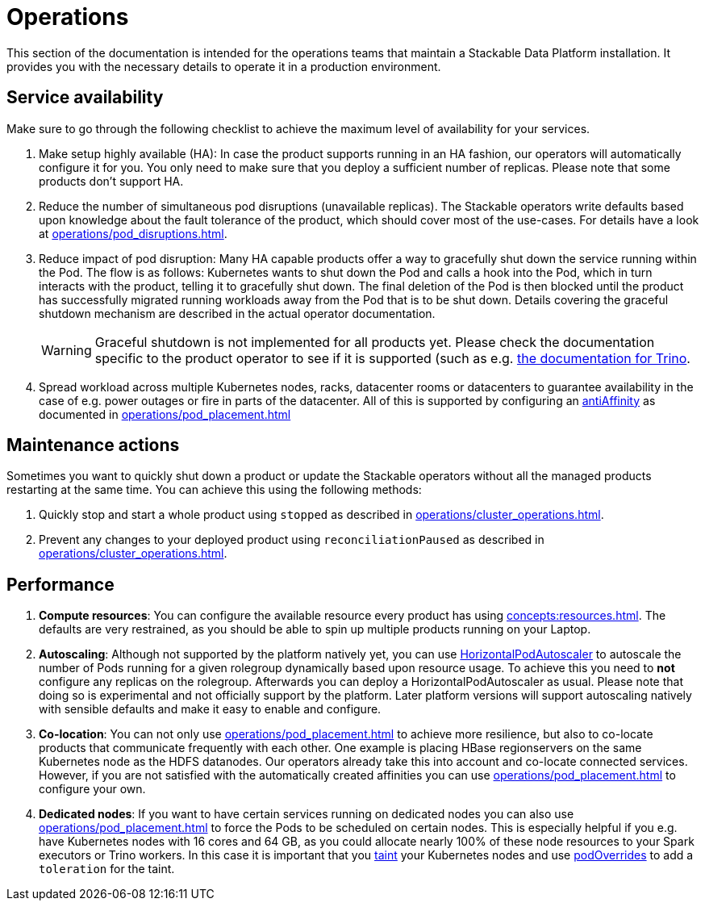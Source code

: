 = Operations

This section of the documentation is intended for the operations teams that maintain a Stackable Data Platform installation.
It provides you with the necessary details to operate it in a production environment.

== Service availability

Make sure to go through the following checklist to achieve the maximum level of availability for your services.

1. Make setup highly available (HA): In case the product supports running in an HA fashion, our operators will automatically
   configure it for you. You only need to make sure that you deploy a sufficient number of replicas. Please note that
   some products don't support HA.
2. Reduce the number of simultaneous pod disruptions (unavailable replicas). The Stackable operators write defaults
   based upon knowledge about the fault tolerance of the product, which should cover most of the use-cases. For details
   have a look at xref:operations/pod_disruptions.adoc[].
3. Reduce impact of pod disruption: Many HA capable products offer a way to gracefully shut down the service running
   within the Pod. The flow is as follows: Kubernetes wants to shut down the Pod and calls a hook into the Pod, which in turn
   interacts with the product, telling it to gracefully shut down. The final deletion of the Pod is then blocked until
   the product has successfully migrated running workloads away from the Pod that is to be shut down. Details covering the graceful shutdown mechanism are described in the actual operator documentation.
+
WARNING: Graceful shutdown is not implemented for all products yet. Please check the documentation specific to the product operator to see if it is supported (such as e.g. xref:trino:usage_guide/operations/graceful-shutdown.adoc[the documentation for Trino].

4. Spread workload across multiple Kubernetes nodes, racks, datacenter rooms or datacenters to guarantee availability
   in the case of e.g. power outages or fire in parts of the datacenter. All of this is supported by
   configuring an https://kubernetes.io/docs/concepts/scheduling-eviction/assign-pod-node/[antiAffinity] as documented in
   xref:operations/pod_placement.adoc[]

== Maintenance actions

Sometimes you want to quickly shut down a product or update the Stackable operators without all the managed products
restarting at the same time. You can achieve this using the following methods:

1. Quickly stop and start a whole product using `stopped` as described in xref:operations/cluster_operations.adoc[].
2. Prevent any changes to your deployed product using `reconciliationPaused` as described in xref:operations/cluster_operations.adoc[].

== Performance

1. *Compute resources*: You can configure the available resource every product has using xref:concepts:resources.adoc[]. The defaults are
   very restrained, as you should be able to spin up multiple products running on your Laptop.
2. *Autoscaling*: Although not supported by the platform natively yet, you can use
   https://kubernetes.io/docs/tasks/run-application/horizontal-pod-autoscale[HorizontalPodAutoscaler] to autoscale the number of Pods
   running for a given rolegroup dynamically based upon resource usage. To achieve this you need to *not* configure any replicas on the rolegroup.
   Afterwards you can deploy a HorizontalPodAutoscaler as usual. Please note that doing so is experimental and not officially support by the
   platform. Later platform versions will support autoscaling natively with sensible defaults and make it easy to enable and configure.
3. *Co-location*: You can not only use xref:operations/pod_placement.adoc[] to achieve more resilience, but also to co-locate products
   that communicate frequently with each other. One example is placing HBase regionservers on the same Kubernetes node
   as the HDFS datanodes. Our operators already take this into account and co-locate connected services. However, if
   you are not satisfied with the automatically created affinities you can use xref:operations/pod_placement.adoc[] to
   configure your own.
4. *Dedicated nodes*: If you want to have certain services running on dedicated nodes you can also use xref:operations/pod_placement.adoc[]
   to force the Pods to be scheduled on certain nodes. This is especially helpful if you e.g. have Kubernetes nodes with
   16 cores and 64 GB, as you could allocate nearly 100% of these node resources to your Spark executors or Trino workers.
   In this case it is important that you https://kubernetes.io/docs/concepts/scheduling-eviction/taint-and-toleration/[taint]
   your Kubernetes nodes and use xref:overrides.adoc#pod-overrides[podOverrides] to add a `toleration` for the taint.
